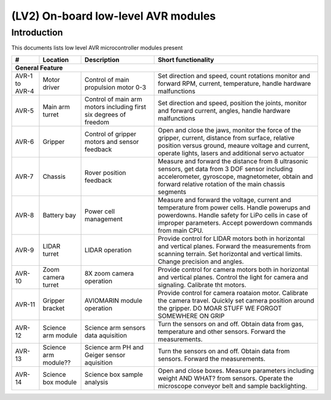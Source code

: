 ====================================
(LV2) On-board low-level AVR modules
====================================

Introduction
------------

This documents lists low level AVR microcontroller modules present 



+----------------+-----------------+-----------------------------+--------------------------------------------+
| #              | Location        | Description                 | Short functionality                        |
+================+=================+=============================+============================================+
| **General Feature**                                                                                         |
+----------------+-----------------+-----------------------------+--------------------------------------------+
| AVR-1 to AVR-4 | Motor driver    | Control of                  | Set direction and speed, count rotations   |
|                |                 | main propulsion motor 0-3   | monitor and forward RPM, current,          |
|                |                 |                             | temperature, handle hardware malfunctions  |
+----------------+-----------------+-----------------------------+--------------------------------------------+
| AVR-5          | Main arm turret | Control of main arm motors  | Set direction and speed, position          |
|                |                 | including first six degrees | the joints, monitor and forward current,   |
|                |                 | of freedom                  | angles, handle hardware malfunctions       |
+----------------+-----------------+-----------------------------+--------------------------------------------+
| AVR-6          | Gripper         | Control of gripper motors   | Open and close the jaws, monitor the force |
|                |                 | and sensor feedback         | of the gripper, current, distance from     |
|                |                 |                             | surface, relative position versus ground,  |
|                |                 |                             | meaure voltage and current, operate lights,|
|                |                 |                             | lasers and additional servo actuator       |
+----------------+-----------------+-----------------------------+--------------------------------------------+
| AVR-7          | Chassis         | Rover position feedback     | Measure and forward the distance from 8    |
|                |                 |                             | ultrasonic sensors, get data from 3 DOF    |
|                |                 |                             | sensor including accelerometer, gyroscope, |
|                |                 |                             | magnetometer, obtain and forward relative  |
|                |                 |                             | rotation of the main chassis segments      |
+----------------+-----------------+-----------------------------+--------------------------------------------+
| AVR-8          | Battery bay     | Power cell management       | Measure and forward the voltage, current   |
|                |                 |                             | and temperature from power cells. Handle   |
|                |                 |                             | powerups and powerdowns. Handle safety for |
|                |                 |                             | LiPo cells in case of improper parameters. |
|                |                 |                             | Accept powerdown commands from main CPU.   |
+----------------+-----------------+-----------------------------+--------------------------------------------+
| AVR-9          | LIDAR turret    | LIDAR operation             | Provide control for LIDAR motors both in   |
|                |                 |                             | horizontal and vertical planes. Forward    |
|                |                 |                             | the measurements from scanning terrain.    |
|                |                 |                             | Set horizontal and vertical limits.        |
|                |                 |                             | Change precision and angles.               |
+----------------+-----------------+-----------------------------+--------------------------------------------+
| AVR-10         | Zoom camera     | 8X zoom camera operation    | Provide control for camera motors both in  |
|                | turret          |                             | horizontal and vertical planes. Control    |
|                |                 |                             | the light for camera and signaling.        |
|                |                 |                             | Calibrate tht motors.                      |
+----------------+-----------------+-----------------------------+--------------------------------------------+
| AVR-11         | Gripper bracket | AVIOMARIN module operation  | Provide control for camera roataion motor. |
|                |                 |                             | Calibrate the camera travel. Quickly set   |
|                |                 |                             | camera position around the gripper.        |
|                |                 |                             | DO MOAR STUFF WE FORGOT SOMEWHERE ON GRIP  |
+----------------+-----------------+-----------------------------+--------------------------------------------+
| AVR-12         | Science arm     | Science arm sensors         | Turn the sensors on and off. Obtain data   |
|                | module          | data aquisition             | from gas, temperature and other sensors.   |
|                |                 |                             | Forward the measurements.                  |
+----------------+-----------------+-----------------------------+--------------------------------------------+
| AVR-13         | Science arm     | Science arm PH and Geiger   | Turn the sensors on and off. Obtain data   |
|                | module??        | sensor aquisition           | from sensors. Forward the measurements.    |
+----------------+-----------------+-----------------------------+--------------------------------------------+
| AVR-14         | Science box     | Science box sample analysis | Open and close boxes. Measure parameters   |
|                | module          |                             | including weight AND WHAT? from sensors.   |
|                |                 |                             | Operate the microscope conveyor belt and   |
|                |                 |                             | sample backlighting.                       |
+----------------+-----------------+-----------------------------+--------------------------------------------+
